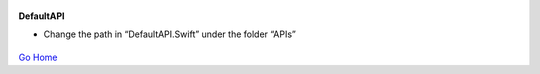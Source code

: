 
.. figure:: Simba-NS.png
   :align:   center
   
 
 
**DefaultAPI**

* Change the path in “DefaultAPI.Swift” under the folder “APIs”


.. figure::  /docs/ScreenShots/DefaultAPI.png
   :align:   center



`Go Home </>`_

